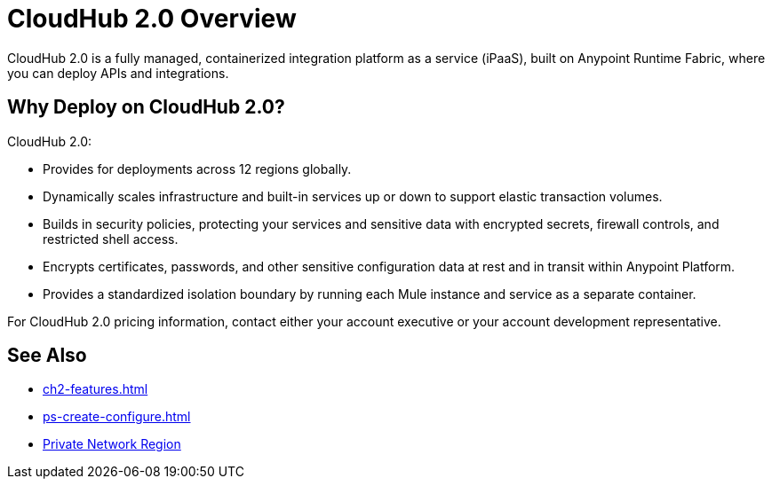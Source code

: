 = CloudHub 2.0 Overview

CloudHub 2.0 is a fully managed, containerized integration platform as a service (iPaaS),
built on Anypoint Runtime Fabric, where you can deploy APIs and integrations.

== Why Deploy on CloudHub 2.0?

CloudHub 2.0:

* Provides for deployments across 12 regions globally.
* Dynamically scales infrastructure and built-in services up or down to support elastic transaction volumes.
* Builds in security policies, protecting your services and sensitive data with encrypted secrets, firewall controls, and restricted shell access.
* Encrypts certificates, passwords, and other sensitive configuration data at rest and in transit within Anypoint Platform.
* Provides a standardized isolation boundary by running each Mule instance and service as a separate container.

For CloudHub 2.0 pricing information, contact either your account executive or your account development representative.


== See Also

* xref:ch2-features.adoc[]
* xref:ps-create-configure.adoc[]
* xref:ps-gather-setup-info.adoc#private-network-region[Private Network Region]
